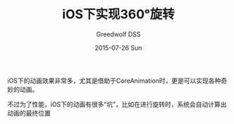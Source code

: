 #+TITLE:       iOS下实现360ᵒ旋转
#+AUTHOR:      Greedwolf DSS
#+EMAIL:       greedwolf.dss@gmail.com
#+DATE:        2015-07-26 Sun
#+URI:         /blog/%y/%m/%d/ios下实现360度旋转
#+KEYWORDS:    animation, keyframe
#+TAGS:        animation, ios
#+LANGUAGE:    en
#+OPTIONS:     H:3 num:nil toc:nil \n:nil ::t |:t ^:nil -:nil f:t *:t <:t
#+DESCRIPTION: <TODO: insert your description here>
iOS下的动画效果非常多，尤其是借助于CoreAnimation时，更是可以实现各种奇妙的动画。

不过为了性能，iOS下的动画有很多“坑”，比如在进行旋转时，系统会自动计算出动画的最终位置

